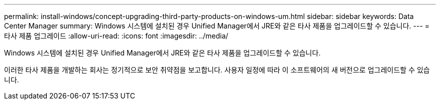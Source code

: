 ---
permalink: install-windows/concept-upgrading-third-party-products-on-windows-um.html 
sidebar: sidebar 
keywords: Data Center Manager 
summary: Windows 시스템에 설치된 경우 Unified Manager에서 JRE와 같은 타사 제품을 업그레이드할 수 있습니다. 
---
= 타사 제품 업그레이드
:allow-uri-read: 
:icons: font
:imagesdir: ../media/


[role="lead"]
Windows 시스템에 설치된 경우 Unified Manager에서 JRE와 같은 타사 제품을 업그레이드할 수 있습니다.

이러한 타사 제품을 개발하는 회사는 정기적으로 보안 취약점을 보고합니다. 사용자 일정에 따라 이 소프트웨어의 새 버전으로 업그레이드할 수 있습니다.
